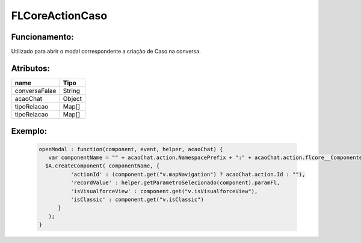 ##########################
FLCoreActionCaso
##########################

Funcionamento:
~~~~~~~~~~~~~~~~
Utilizado para abrir o modal correspondente a criação de Caso na conversa.

Atributos:
~~~~~~~~~~~~

+------------------------+-----------------------+
|  name                  | Tipo                  |
+========================+=======================+
| conversaFalae          | String                | 
+------------------------+-----------------------+
| acaoChat               | Object                |
+------------------------+-----------------------+
| tipoRelacao            | Map[]                 | 
+------------------------+-----------------------+
| tipoRelacao            | Map[]                 | 
+------------------------+-----------------------+


Exemplo:
~~~~~~~~
   .. code-block:: html

      openModal : function(component, event, helper, acaoChat) {
         var componentName = "" + acaoChat.action.NamespacePrefix + ":" + acaoChat.action.flcore__ComponenteLightning__c;
        $A.createComponent( componentName, {
                'actionId' : (component.get("v.mapNavigation") ? acaoChat.action.Id : ""),
                'recordValue' : helper.getParametroSelecionado(component).paramFl,
                'isVisualforceView' : component.get("v.isVisualforceView"),
                'isClassic' : component.get("v.isClassic")
            }
         );
      }
      
